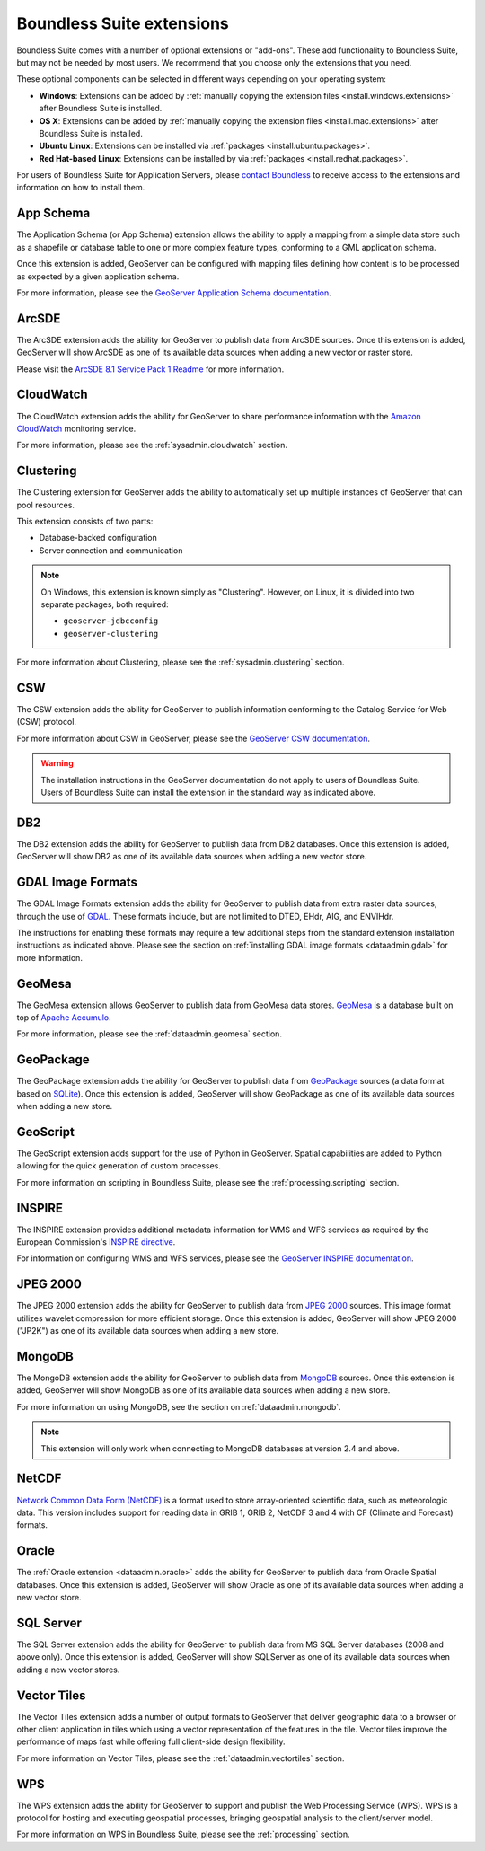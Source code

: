 .. _intro.extensions:

Boundless Suite extensions
==========================

Boundless Suite comes with a number of optional extensions or "add-ons". These add functionality to Boundless Suite, but may not be needed by most users. We recommend that you choose only the extensions that you need.

These optional components can be selected in different ways depending on your operating system:

* **Windows**: Extensions can be added by :ref:`manually copying the extension files <install.windows.extensions>` after Boundless Suite is installed.
* **OS X**: Extensions can be added by :ref:`manually copying the extension files <install.mac.extensions>` after Boundless Suite is installed.
* **Ubuntu Linux**: Extensions can be installed via :ref:`packages <install.ubuntu.packages>`.
* **Red Hat-based Linux**: Extensions can be installed by via :ref:`packages <install.redhat.packages>`.

For users of Boundless Suite for Application Servers, please `contact Boundless <http://boundlessgeo.com/about-us/contact/>`_ to receive access to the extensions and information on how to install them.
  

.. _intro.extensions.appschema:

App Schema
----------

The Application Schema (or App Schema) extension allows the ability to apply a mapping from a simple data store such as a shapefile or database table to one or more complex feature types, conforming to a GML application schema.

Once this extension is added, GeoServer can be configured with mapping files defining how content is to be processed as expected by a given application schema.

For more information, please see the `GeoServer Application Schema documentation <../geoserver/data/app-schema/>`_.


.. _intro.extensions.arcsde:

ArcSDE
------

The ArcSDE extension adds the ability for GeoServer to publish data from ArcSDE sources. Once this extension is added, GeoServer will show ArcSDE as one of its available data sources when adding a new vector or raster store.

Please visit the `ArcSDE 8.1 Service Pack 1 Readme <http://downloads2.esri.com/support/downloads/ao_/SP1_downloads/ArcSDE_sp1_readme.html>`_ for more information.


.. _intro.extensions.cloudwatch:

CloudWatch
----------

The CloudWatch extension adds the ability for GeoServer to share performance information with the `Amazon CloudWatch <http://aws.amazon.com/cloudwatch/>`_ monitoring service.

For more information, please see the :ref:`sysadmin.cloudwatch` section.


.. _intro.extensions.clustering:

Clustering
----------

The Clustering extension for GeoServer adds the ability to automatically set up multiple instances of GeoServer that can pool resources.

This extension consists of two parts:

* Database-backed configuration
* Server connection and communication

.. note::

   On Windows, this extension is known simply as "Clustering". However, on Linux, it is divided into two separate packages, both required:

   * ``geoserver-jdbcconfig``
   * ``geoserver-clustering``

For more information about Clustering, please see the :ref:`sysadmin.clustering` section.


.. _intro.extensions.csw:

CSW
---

The CSW extension adds the ability for GeoServer to publish information conforming to the Catalog Service for Web (CSW) protocol.

For more information about CSW in GeoServer, please see the `GeoServer CSW documentation <../geoserver/extensions/csw/>`_.

.. warning:: The installation instructions in the GeoServer documentation do not apply to users of Boundless Suite. Users of Boundless Suite can install the extension in the standard way as indicated above.


.. _intro.extensions.db2:

DB2
---

The DB2 extension adds the ability for GeoServer to publish data from DB2 databases. Once this extension is added, GeoServer will show DB2 as one of its available data sources when adding a new vector store.


.. _intro.extensions.gdal:

GDAL Image Formats
------------------

The GDAL Image Formats extension adds the ability for GeoServer to publish data from extra raster data sources, through the use of `GDAL <http://www.gdal.org/>`_. These formats include, but are not limited to DTED, EHdr, AIG, and ENVIHdr.

The instructions for enabling these formats may require a few additional steps from the standard extension installation instructions as indicated above. Please see the section on :ref:`installing GDAL image formats <dataadmin.gdal>` for more information.


.. _intro.extensions.geomesa:

GeoMesa
-------

The GeoMesa extension allows GeoServer to publish data from GeoMesa data stores. `GeoMesa <http://geomesa.org>`_ is a database built on top of `Apache Accumulo <https://accumulo.apache.org/>`_. 

For more information, please see the :ref:`dataadmin.geomesa` section.


.. _intro.extensions.geopackage:

GeoPackage
----------

The GeoPackage extension adds the ability for GeoServer to publish data from `GeoPackage <http://www.geopackage.org/>`_ sources (a data format based on `SQLite <http://www.sqlite.org/>`_). Once this extension is added, GeoServer will show GeoPackage as one of its available data sources when adding a new store.


.. _intro.extensions.script:

GeoScript
---------

The GeoScript extension adds support for the use of Python in GeoServer. Spatial capabilities are added to Python allowing for the quick generation of custom processes.

For more information on scripting in Boundless Suite, please see the :ref:`processing.scripting` section.


.. _intro.extensions.inspire:

INSPIRE
-------

The INSPIRE extension provides additional metadata information for WMS and WFS services as required by the European Commission's `INSPIRE directive <http://inspire.ec.europa.eu>`__.

For information on configuring WMS and WFS services, please see the `GeoServer INSPIRE documentation <../geoserver/extensions/inspire/>`_.

.. _intro.extensions.jp2k:

JPEG 2000
---------

The JPEG 2000 extension adds the ability for GeoServer to publish data from `JPEG 2000 <https://jpeg.org/jpeg2000/index.html>`_ sources. This image format utilizes wavelet compression for more efficient storage. Once this extension is added, GeoServer will show JPEG 2000 ("JP2K") as one of its available data sources when adding a new store.

.. _intro.extensions.mongodb:

MongoDB
-------

The MongoDB extension adds the ability for GeoServer to publish data from `MongoDB <http://www.mongodb.org/>`_ sources. Once this extension is added, GeoServer will show MongoDB as one of its available data sources when adding a new store.

For more information on using MongoDB, see the section on :ref:`dataadmin.mongodb`.

.. note:: This extension will only work when connecting to MongoDB databases at version 2.4 and above.


.. _intro.extensions.netcdf:

NetCDF
------

`Network Common Data Form (NetCDF) <http://www.unidata.ucar.edu/software/netcdf/>`_ is a format used to store array-oriented scientific data, such as meteorologic data. This version includes support for reading data in GRIB 1, GRIB 2, NetCDF 3 and 4 with CF (Climate and Forecast) formats.


.. _intro.extensions.oracle:

Oracle
------

The :ref:`Oracle extension <dataadmin.oracle>` adds the ability for GeoServer to publish data from Oracle Spatial databases. Once this extension is added, GeoServer will show Oracle as one of its available data sources when adding a new vector store.


.. _intro.extensions.sqlserver:

SQL Server
----------

The SQL Server extension adds the ability for GeoServer to publish data from MS SQL Server databases (2008 and above only). Once this extension is added, GeoServer will show SQLServer as one of its available data sources when adding a new vector stores.


.. _intro.extensions.vectortiles:

Vector Tiles
------------

The Vector Tiles extension adds a number of output formats to GeoServer that deliver geographic data to a browser or other client application in tiles which using a vector representation of the features in the tile. Vector tiles improve the performance of maps fast while offering full client-side design flexibility. 

For more information on Vector Tiles, please see the :ref:`dataadmin.vectortiles` section.


.. _intro.extensions.wps:

WPS
---

The WPS extension adds the ability for GeoServer to support and publish the Web Processing Service (WPS). WPS is a protocol for hosting and executing geospatial processes, bringing geospatial analysis to the client/server model.

For more information on WPS in Boundless Suite, please see the :ref:`processing` section.
